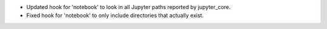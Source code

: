 * Updated hook for 'notebook' to look in all Jupyter paths reported by jupyter_core.
* Fixed hook for 'notebook' to only include directories that actually exist.
